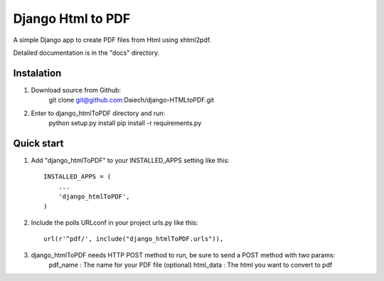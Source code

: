 ==================
Django Html to PDF
==================

A simple Django app to create PDF files from Html using xhtml2pdf.

Detailed documentation is in the "docs" directory.


Instalation
-----------

1. Download source from Github:
	git clone git@github.com:Daiech/django-HTMLtoPDF.git

2. Enter to django_htmlToPDF directory and run:
    python setup.py install
    pip install -r requirements.py


Quick start
-----------

1. Add "django_htmlToPDF" to your INSTALLED_APPS setting like this::

    INSTALLED_APPS = (
        ...
        'django_htmlToPDF',
    )

2. Include the polls URLconf in your project urls.py like this::

    url(r'^pdf/', include("django_htmlToPDF.urls")),

3. django_htmlToPDF needs HTTP POST method to run, be sure to send a POST method with two params:
	pdf_name	: The name for your PDF file (optional)
	html_data 	: The html you want to convert to pdf